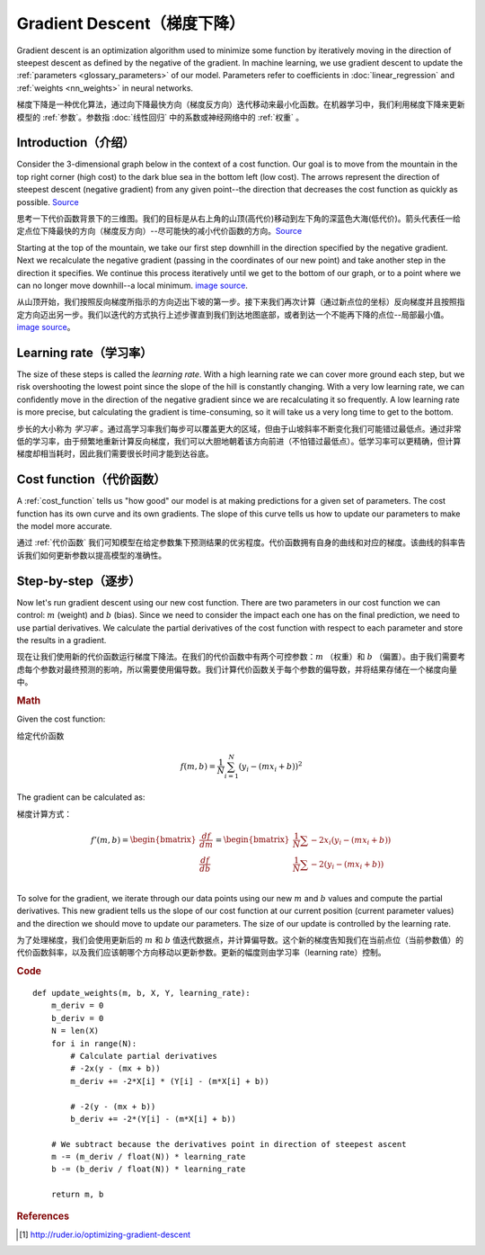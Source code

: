 .. _gradient_descent:

===========================
Gradient Descent（梯度下降）
===========================

Gradient descent is an optimization algorithm used to minimize some function by iteratively moving in the direction of steepest descent as defined by the negative of the gradient. In machine learning, we use gradient descent to update the :ref:`parameters <glossary_parameters>` of our model. Parameters refer to coefficients in :doc:`linear_regression` and :ref:`weights <nn_weights>` in neural networks.

梯度下降是一种优化算法，通过向下降最快方向（梯度反方向）迭代移动来最小化函数。在机器学习中，我们利用梯度下降来更新模型的 :ref:`参数`。参数指 :doc:`线性回归` 中的系数或神经网络中的 :ref:`权重` 。


Introduction（介绍）
===================

Consider the 3-dimensional graph below in the context of a cost function. Our goal is to move from the mountain in the top right corner (high cost) to the dark blue sea in the bottom left (low cost). The arrows represent the direction of steepest descent (negative gradient) from any given point--the direction that decreases the cost function as quickly as possible. `Source <http://www.adalta.it/Pages/-GoldenSoftware-Surfer-010.asp>`_

思考一下代价函数背景下的三维图。我们的目标是从右上角的山顶(高代价)移动到左下角的深蓝色大海(低代价)。箭头代表任一给定点位下降最快的方向（梯度反方向）--尽可能快的减小代价函数的方向。`Source <http://www.adalta.it/Pages/-GoldenSoftware-Surfer-010.asp>`_

.. image:: images/gradient_descent.png
    :align: center

Starting at the top of the mountain, we take our first step downhill in the direction specified by the negative gradient. Next we recalculate the negative gradient (passing in the coordinates of our new point) and take another step in the direction it specifies. We continue this process iteratively until we get to the bottom of our graph, or to a point where we can no longer move downhill--a local minimum. `image source <https://youtu.be/5u0jaA3qAGk>`_.

从山顶开始，我们按照反向梯度所指示的方向迈出下坡的第一步。接下来我们再次计算（通过新点位的坐标）反向梯度并且按照指定方向迈出另一步。我们以迭代的方式执行上述步骤直到我们到达地图底部，或者到达一个不能再下降的点位--局部最小值。 `image source <https://youtu.be/5u0jaA3qAGk>`_。



.. image:: images/gradient_descent_demystified.png
    :align: center

Learning rate（学习率）
======================

The size of these steps is called the *learning rate*. With a high learning rate we can cover more ground each step, but we risk overshooting the lowest point since the slope of the hill is constantly changing. With a very low learning rate, we can confidently move in the direction of the negative gradient since we are recalculating it so frequently. A low learning rate is more precise, but calculating the gradient is time-consuming, so it will take us a very long time to get to the bottom.

步长的大小称为 *学习率* 。通过高学习率我们每步可以覆盖更大的区域，但由于山坡斜率不断变化我们可能错过最低点。通过非常低的学习率，由于频繁地重新计算反向梯度，我们可以大胆地朝着该方向前进（不怕错过最低点）。低学习率可以更精确，但计算梯度却相当耗时，因此我们需要很长时间才能到达谷底。


Cost function（代价函数）
========================

A :ref:`cost_function` tells us "how good" our model is at making predictions for a given set of parameters. The cost function has its own curve and its own gradients. The slope of this curve tells us how to update our parameters to make the model more accurate.

通过 :ref:`代价函数` 我们可知模型在给定参数集下预测结果的优劣程度。代价函数拥有自身的曲线和对应的梯度。该曲线的斜率告诉我们如何更新参数以提高模型的准确性。


Step-by-step（逐步）
===================

Now let's run gradient descent using our new cost function. There are two parameters in our cost function we can control: :math:`m` (weight) and :math:`b` (bias). Since we need to consider the impact each one has on the final prediction, we need to use partial derivatives. We calculate the partial derivatives of the cost function with respect to each parameter and store the results in a gradient.

现在让我们使用新的代价函数运行梯度下降法。在我们的代价函数中有两个可控参数：:math:`m` （权重）和 :math:`b` （偏置）。由于我们需要考虑每个参数对最终预测的影响，所以需要使用偏导数。我们计算代价函数关于每个参数的偏导数，并将结果存储在一个梯度向量中。

.. rubric:: Math

Given the cost function:

给定代价函数

.. math::

  f(m,b) =  \frac{1}{N} \sum_{i=1}^{N} (y_i - (mx_i + b))^2

The gradient can be calculated as:

梯度计算方式：

.. math::

  f'(m,b) =
     \begin{bmatrix}
       \frac{df}{dm}\\
       \frac{df}{db}\\
      \end{bmatrix}
  =
     \begin{bmatrix}
       \frac{1}{N} \sum -2x_i(y_i - (mx_i + b)) \\
       \frac{1}{N} \sum -2(y_i - (mx_i + b)) \\
      \end{bmatrix}

To solve for the gradient, we iterate through our data points using our new :math:`m` and :math:`b` values and compute the partial derivatives. This new gradient tells us the slope of our cost function at our current position (current parameter values) and the direction we should move to update our parameters. The size of our update is controlled by the learning rate.

为了处理梯度，我们会使用更新后的 :math:`m` 和 :math:`b` 值迭代数据点，并计算偏导数。这个新的梯度告知我们在当前点位（当前参数值）的代价函数斜率，以及我们应该朝哪个方向移动以更新参数。更新的幅度则由学习率（learning rate）控制。

.. rubric:: Code

::

  def update_weights(m, b, X, Y, learning_rate):
      m_deriv = 0
      b_deriv = 0
      N = len(X)
      for i in range(N):
          # Calculate partial derivatives
          # -2x(y - (mx + b))
          m_deriv += -2*X[i] * (Y[i] - (m*X[i] + b))

          # -2(y - (mx + b))
          b_deriv += -2*(Y[i] - (m*X[i] + b))

      # We subtract because the derivatives point in direction of steepest ascent
      m -= (m_deriv / float(N)) * learning_rate
      b -= (b_deriv / float(N)) * learning_rate

      return m, b


.. rubric:: References

.. [1] http://ruder.io/optimizing-gradient-descent
